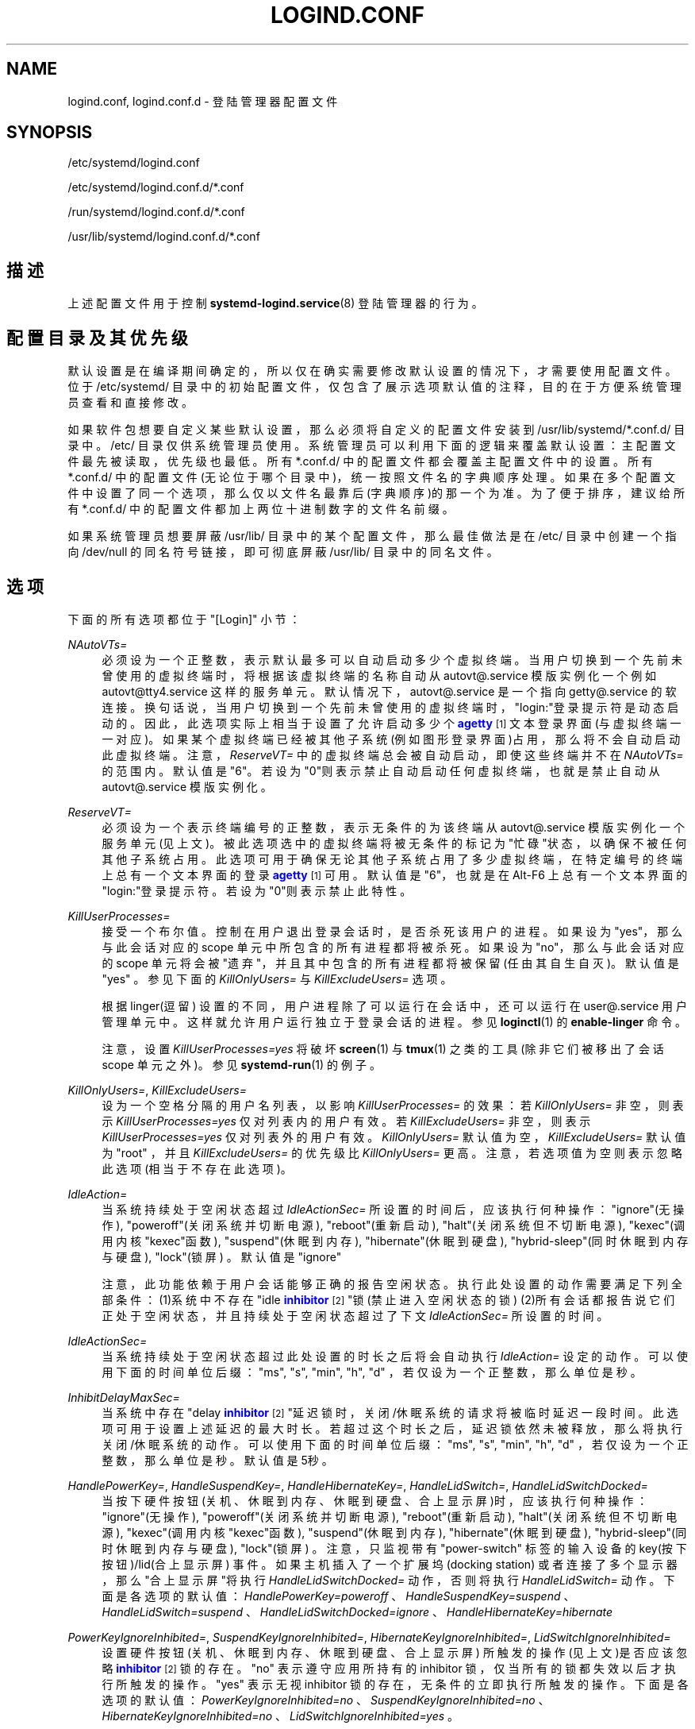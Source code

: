 '\" t
.TH "LOGIND\&.CONF" "5" "" "systemd 231" "logind.conf"
.\" -----------------------------------------------------------------
.\" * Define some portability stuff
.\" -----------------------------------------------------------------
.\" ~~~~~~~~~~~~~~~~~~~~~~~~~~~~~~~~~~~~~~~~~~~~~~~~~~~~~~~~~~~~~~~~~
.\" http://bugs.debian.org/507673
.\" http://lists.gnu.org/archive/html/groff/2009-02/msg00013.html
.\" ~~~~~~~~~~~~~~~~~~~~~~~~~~~~~~~~~~~~~~~~~~~~~~~~~~~~~~~~~~~~~~~~~
.ie \n(.g .ds Aq \(aq
.el       .ds Aq '
.\" -----------------------------------------------------------------
.\" * set default formatting
.\" -----------------------------------------------------------------
.\" disable hyphenation
.nh
.\" disable justification (adjust text to left margin only)
.ad l
.\" -----------------------------------------------------------------
.\" * MAIN CONTENT STARTS HERE *
.\" -----------------------------------------------------------------
.SH "NAME"
logind.conf, logind.conf.d \- 登陆管理器配置文件
.SH "SYNOPSIS"
.PP
/etc/systemd/logind\&.conf
.PP
/etc/systemd/logind\&.conf\&.d/*\&.conf
.PP
/run/systemd/logind\&.conf\&.d/*\&.conf
.PP
/usr/lib/systemd/logind\&.conf\&.d/*\&.conf
.SH "描述"
.PP
上述配置文件用于控制
\fBsystemd-logind.service\fR(8)
登陆管理器的行为。
.SH "配置目录及其优先级"
.PP
默认设置是在编译期间确定的， 所以仅在确实需要修改默认设置的情况下， 才需要使用配置文件。位于
/etc/systemd/
目录中的初始配置文件， 仅包含了展示选项默认值的注释， 目的在于方便系统管理员查看和直接修改。
.PP
如果软件包想要自定义某些默认设置， 那么必须将自定义的配置文件安装到
/usr/lib/systemd/*\&.conf\&.d/
目录中。
/etc/
目录仅供系统管理员使用。 系统管理员可以利用下面的逻辑来覆盖默认设置： 主配置文件最先被读取， 优先级也最低。 所有
*\&.conf\&.d/
中的配置文件 都会覆盖主配置文件中的设置。 所有
*\&.conf\&.d/
中的配置文件(无论位于哪个目录中)， 统一按照文件名的字典顺序处理。 如果在多个配置文件中设置了同一个选项， 那么仅以文件名最靠后(字典顺序)的那一个为准。 为了便于排序， 建议给所有
*\&.conf\&.d/
中的配置文件 都加上两位十进制数字的文件名前缀。
.PP
如果系统管理员想要屏蔽
/usr/lib/
目录中的某个配置文件， 那么最佳做法是在
/etc/
目录中 创建一个指向
/dev/null
的同名符号链接， 即可彻底屏蔽
/usr/lib/
目录中的同名文件。
.SH "选项"
.PP
下面的所有选项都位于
"[Login]"
小节：
.PP
\fINAutoVTs=\fR
.RS 4
必须设为一个正整数， 表示默认最多可以自动启动多少个虚拟终端。 当用户切换到一个先前未曾使用的虚拟终端时， 将根据该虚拟终端的名称自动从
autovt@\&.service
模版实例化一个 例如
autovt@tty4\&.service
这样的服务单元。 默认情况下，autovt@\&.service
是一个指向
getty@\&.service
的软连接。 换句话说，当用户切换到一个先前未曾使用的虚拟终端时，"login:"登录提示符是动态启动的。 因此，此选项实际上相当于设置了允许启动多少个
\m[blue]\fBagetty\fR\m[]\&\s-2\u[1]\d\s+2
文本登录界面(与虚拟终端一一对应)。 如果某个虚拟终端已经被其他子系统(例如图形登录界面)占用， 那么将不会自动启动此虚拟终端。 注意，\fIReserveVT=\fR
中的虚拟终端 总会被自动启动， 即使这些终端并不在
\fINAutoVTs=\fR
的范围内。 默认值是"6"。若设为"0"则表示禁止自动启动任何虚拟终端， 也就是禁止自动从
autovt@\&.service
模版实例化。
.RE
.PP
\fIReserveVT=\fR
.RS 4
必须设为一个表示终端编号的正整数， 表示无条件的为该终端从
autovt@\&.service
模版实例化一个服务单元(见上文)。 被此选项选中的虚拟终端将被无条件的标记为"忙碌"状态， 以确保不被任何其他子系统占用。 此选项可用于确保无论其他子系统占用了多少虚拟终端， 在特定编号的终端上总有一个文本界面的登录
\m[blue]\fBagetty\fR\m[]\&\s-2\u[1]\d\s+2
可用。 默认值是"6"， 也就是在 Alt\-F6 上总有一个文本界面的"login:"登录提示符。 若设为"0"则表示禁止此特性。
.RE
.PP
\fIKillUserProcesses=\fR
.RS 4
接受一个布尔值。控制在用户退出登录会话时， 是否杀死该用户的进程。如果设为"yes"， 那么与此会话对应的 scope 单元中所包含的所有进程都将被杀死。 如果设为"no"，那么与此会话对应的 scope 单元将会被"遗弃"， 并且其中包含的所有进程都将被保留(任由其自生自灭)。 默认值是
"yes"
。 参见下面的
\fIKillOnlyUsers=\fR
与
\fIKillExcludeUsers=\fR
选项。
.sp
根据 linger(逗留) 设置的不同，用户进程除了可以运行在会话中， 还可以运行在
user@\&.service
用户管理单元中。 这样就允许用户运行独立于登录会话的进程。参见
\fBloginctl\fR(1)
的
\fBenable\-linger\fR
命令。
.sp
注意，设置
\fIKillUserProcesses=yes\fR
将破坏
\fBscreen\fR(1)
与
\fBtmux\fR(1)
之类的工具(除非它们被移出了会话 scope 单元之外)。参见
\fBsystemd-run\fR(1)
的例子。
.RE
.PP
\fIKillOnlyUsers=\fR, \fIKillExcludeUsers=\fR
.RS 4
设为一个空格分隔的用户名列表， 以影响
\fIKillUserProcesses=\fR
的效果： 若
\fIKillOnlyUsers=\fR
非空， 则表示
\fIKillUserProcesses=yes\fR
仅对列表内的用户有效。 若
\fIKillExcludeUsers=\fR
非空， 则表示
\fIKillUserProcesses=yes\fR
仅对列表外的用户有效。
\fIKillOnlyUsers=\fR
默认值为空，
\fIKillExcludeUsers=\fR
默认值为
"root"
， 并且
\fIKillExcludeUsers=\fR
的优先级比
\fIKillOnlyUsers=\fR
更高。 注意，若选项值为空则表示忽略此选项(相当于不存在此选项)。
.RE
.PP
\fIIdleAction=\fR
.RS 4
当系统持续处于空闲状态超过
\fIIdleActionSec=\fR
所设置的时间后， 应该执行何种操作：
"ignore"(无操作),
"poweroff"(关闭系统并切断电源),
"reboot"(重新启动),
"halt"(关闭系统但不切断电源),
"kexec"(调用内核"kexec"函数),
"suspend"(休眠到内存),
"hibernate"(休眠到硬盘),
"hybrid\-sleep"(同时休眠到内存与硬盘),
"lock"(锁屏) 。 默认值是
"ignore"
.sp
注意，此功能依赖于用户会话能够正确的报告空闲状态。 执行此处设置的动作需要满足下列全部条件： (1)系统中不存在"idle
\m[blue]\fBinhibitor\fR\m[]\&\s-2\u[2]\d\s+2"锁(禁止进入空闲状态的锁) (2)所有会话都报告说它们正处于空闲状态，并且持续处于空闲状态超过了下文
\fIIdleActionSec=\fR
所设置的时间。
.RE
.PP
\fIIdleActionSec=\fR
.RS 4
当系统持续处于空闲状态超过此处设置的时长之后 将会自动执行
\fIIdleAction=\fR
设定的动作。 可以使用下面的时间单位后缀："ms", "s", "min", "h", "d" ，若仅设为一个正整数，那么单位是秒。
.RE
.PP
\fIInhibitDelayMaxSec=\fR
.RS 4
当系统中存在"delay
\m[blue]\fBinhibitor\fR\m[]\&\s-2\u[2]\d\s+2"延迟锁时，关闭/休眠系统的请求将被临时延迟一段时间。 此选项可用于设置上述延迟的最大时长。 若超过这个时长之后，延迟锁依然未被释放，那么将执行关闭/休眠系统的动作。 可以使用下面的时间单位后缀："ms", "s", "min", "h", "d" ，若仅设为一个正整数，那么单位是秒。 默认值是5秒。
.RE
.PP
\fIHandlePowerKey=\fR, \fIHandleSuspendKey=\fR, \fIHandleHibernateKey=\fR, \fIHandleLidSwitch=\fR, \fIHandleLidSwitchDocked=\fR
.RS 4
当按下硬件按钮(关机、休眠到内存、休眠到硬盘、合上显示屏)时， 应该执行何种操作：
"ignore"(无操作),
"poweroff"(关闭系统并切断电源),
"reboot"(重新启动),
"halt"(关闭系统但不切断电源),
"kexec"(调用内核"kexec"函数),
"suspend"(休眠到内存),
"hibernate"(休眠到硬盘),
"hybrid\-sleep"(同时休眠到内存与硬盘),
"lock"(锁屏) 。 注意， 只监视带有
"power\-switch"
标签的 输入设备的 key(按下按钮)/lid(合上显示屏) 事件。 如果主机插入了一个扩展坞(docking station) 或者连接了多个显示器， 那么"合上显示屏"将执行
\fIHandleLidSwitchDocked=\fR
动作， 否则将执行
\fIHandleLidSwitch=\fR
动作。 下面是各选项的默认值：
\fIHandlePowerKey=poweroff\fR
、
\fIHandleSuspendKey=suspend\fR
、
\fIHandleLidSwitch=suspend\fR
、
\fIHandleLidSwitchDocked=ignore\fR
、
\fIHandleHibernateKey=hibernate\fR
.RE
.PP
\fIPowerKeyIgnoreInhibited=\fR, \fISuspendKeyIgnoreInhibited=\fR, \fIHibernateKeyIgnoreInhibited=\fR, \fILidSwitchIgnoreInhibited=\fR
.RS 4
设置硬件按钮(关机、休眠到内存、休眠到硬盘、合上显示屏) 所触发的操作(见上文)是否应该忽略
\m[blue]\fBinhibitor\fR\m[]\&\s-2\u[2]\d\s+2
锁的存在。
"no"
表示遵守应用所持有的 inhibitor 锁， 仅当所有的锁都失效以后才执行所触发的操作。
"yes"
表示无视 inhibitor 锁的存在， 无条件的立即执行所触发的操作。 下面是各选项的默认值：
\fIPowerKeyIgnoreInhibited=no\fR
、
\fISuspendKeyIgnoreInhibited=no\fR
、
\fIHibernateKeyIgnoreInhibited=no\fR
、
\fILidSwitchIgnoreInhibited=yes\fR
。
.RE
.PP
\fIHoldoffTimeoutSec=\fR
.RS 4
当开机/唤醒时间尚未超出此处设置的时间长度时， systemd 将延迟响应合上显示屏(lid)硬件事件。 为了能够正确检测可热插拔的外接显示器与扩展坞， 在刚开机之后的一段时间内忽略lid事件是非常有必要的。 若设为零，systemd 将会立即响应lid事件， 但这有可能在内核完成初始化所有热插拔设备之前。 只要你不在乎让 systemd 去管理在系统关闭时被插入或拔出的设备， 那么就可以设为零。 默认值是30秒。
.RE
.PP
\fIRuntimeDirectorySize=\fR
.RS 4
为每个已登录用户设置运行时目录(\fI$XDG_RUNTIME_DIR\fR)的最大尺寸。 若设为绝对大小， 则可以使用基于1024的字节后缀：K, M, G, T 。 若设为相对大小， 则可以设为一个以物理内存大小为基准的百分数(以
"%"
为后缀)。 默认值是 10% 。 注意，这里设置的值仅用于限制运行时目录尺寸的上限， 因为运行时目录位于内存中(tmpfs)， 所以实际所占用的内存大小是随着目录内容的变化而变化的。
.RE
.PP
\fIInhibitorsMax=\fR
.RS 4
控制最多允许同时存在多少个 inhibitor 锁。 默认值是 8192
.RE
.PP
\fISessionsMax=\fR
.RS 4
控制最多允许同时管理多少个用户会话。默认值是 8192 。 根据PAM栈中
pam_systemd\&.so
模块的不同配置， 超出数量限制的登录会话可能会被直接拒绝、也可能会被允许登录但不被
systemd\-logind
追踪。
.RE
.PP
\fIUserTasksMax=\fR
.RS 4
限制每个用户可同时运行的最大操作系统任务数。 这实际上是设置了每个用户的 slice 单元的
\fITasksMax=\fR
的值。详见
\fBsystemd.resource-control\fR(5)
手册。默认值是 33% ，对于默认设置的内核来说，在主机上等于 10813 ，但是在容器中的值可能会更小。
.RE
.PP
\fIRemoveIPC=\fR
.RS 4
当用户完全退出登录时(也就是退出最后一个登录会话时)， 是否销毁所有属于该用户的 SysV 与 POSIX IPC 对象。 这些IPC对象包括：SysV 信号/共享内存/消息队列、POSIX 共享内存/消息队列。 默认值
"yes"
表示销毁，这样可以确保当用户完全退出登录之后，不会再占用任何IPC资源。 注意，无论如何设置此选项，root 用户的IPC对象永远不会被销毁。
.RE
.SH "参见"
.PP
\fBsystemd\fR(1),
\fBsystemd-logind.service\fR(8),
\fBloginctl\fR(1),
\fBsystemd-system.conf\fR(5)
.SH "NOTES"
.IP " 1." 4
agetty
.RS 4
\%[set $man.base.url.for.relative.links]//man/agetty.html
.RE
.IP " 2." 4
inhibitor
.RS 4
\%http://www.freedesktop.org/wiki/Software/systemd/inhibit
.RE
.\" manpages-zh translator: 金步国
.\" manpages-zh comment: 金步国作品集：http://www.jinbuguo.com
